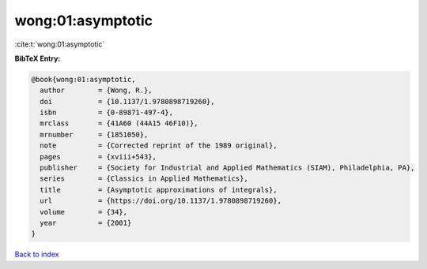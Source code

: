 wong:01:asymptotic
==================

:cite:t:`wong:01:asymptotic`

**BibTeX Entry:**

.. code-block:: bibtex

   @book{wong:01:asymptotic,
     author        = {Wong, R.},
     doi           = {10.1137/1.9780898719260},
     isbn          = {0-89871-497-4},
     mrclass       = {41A60 (44A15 46F10)},
     mrnumber      = {1851050},
     note          = {Corrected reprint of the 1989 original},
     pages         = {xviii+543},
     publisher     = {Society for Industrial and Applied Mathematics (SIAM), Philadelphia, PA},
     series        = {Classics in Applied Mathematics},
     title         = {Asymptotic approximations of integrals},
     url           = {https://doi.org/10.1137/1.9780898719260},
     volume        = {34},
     year          = {2001}
   }

`Back to index <../By-Cite-Keys.html>`_
